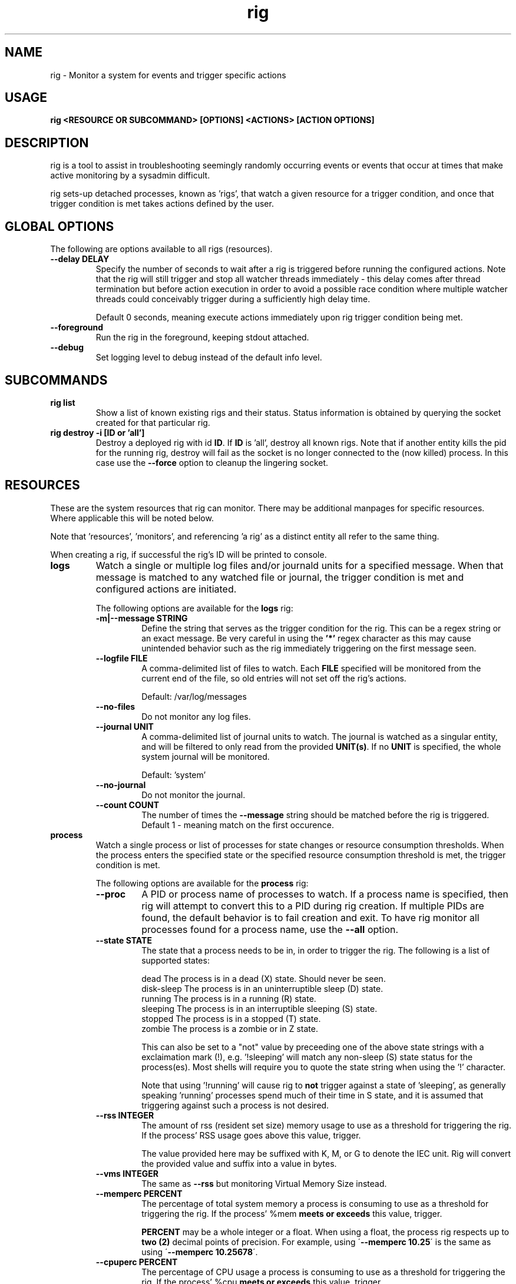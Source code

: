 .TH rig 1 "January 2019"

.SH NAME
rig \- Monitor a system for events and trigger specific actions
.SH USAGE
.B rig <RESOURCE OR SUBCOMMAND> [OPTIONS] <ACTIONS> [ACTION OPTIONS]

.PP
.SH DESCRIPTION
rig is a tool to assist in troubleshooting seemingly randomly occurring events
or events that occur at times that make active monitoring by a sysadmin difficult.

rig sets-up detached processes, known as 'rigs', that watch a given resource
for a trigger condition, and once that trigger condition is met takes actions
defined by the user.


.SH GLOBAL OPTIONS
The following are options available to all rigs (resources).

.TP
.B \-\-delay DELAY
Specify the number of seconds to wait after a rig is triggered before running
the configured actions. Note that the rig will still trigger and stop all watcher
threads immediately - this delay comes after thread termination but before action
execution in order to avoid a possible race condition where multiple watcher threads
could conceivably trigger during a sufficiently high delay time.

Default 0 seconds, meaning execute actions immediately upon rig trigger condition
being met.

.TP
.B \-\-foreground
Run the rig in the foreground, keeping stdout attached.

.TP
.B \-\-debug
Set logging level to debug instead of the default info level.

.SH SUBCOMMANDS

.TP
.B rig list
Show a list of known existing rigs and their status. Status information is
obtained by querying the socket created for that particular rig.

.TP
.B rig destroy \-i [ID or 'all']
Destroy a deployed rig with id \fBID\fR. If \fBID\fR is 'all', destroy all known
rigs. Note that if another entity kills the pid for the running rig, destroy will
fail as the socket is no longer connected to the (now killed) process. In this case
use the \fB--force\fR option to cleanup the lingering socket.


.SH RESOURCES
These are the system resources that rig can monitor. There may be additional
manpages for specific resources. Where applicable this will be noted below.

Note that 'resources', 'monitors', and referencing 'a rig' as a distinct entity
all refer to the same thing.

When creating a rig, if successful the rig's ID will be printed to console.

.TP
.B logs
Watch a single or multiple log files and/or journald units for a specified
message. When that message is matched to any watched file or journal, the trigger
condition is met and configured actions are initiated.

The following options are available for the \fBlogs\fR rig:
.RS 7
.TP
.B \-m|\-\-message STRING
Define the string that serves as the trigger condition for the rig. This can be
a regex string or an exact message. Be very careful in using the \fB'*'\fR regex
character as this may cause unintended behavior such as the rig immediately
triggering on the first message seen.

.TP
.B \-\-logfile FILE
A comma-delimited list of files to watch. Each \fBFILE\fR specified will be
monitored from the current end of the file, so old entries will not set off the
rig's actions.

Default: /var/log/messages
.TP
.B \-\-no-files
Do not monitor any log files.
.TP
.B \-\-journal UNIT
A comma-delimited list of journal units to watch. The journal is watched as a
singular entity, and will be filtered to only read from the provided \fBUNIT(s)\fR.
If no \fBUNIT\fR is specified, the whole system journal will be monitored.

Default: 'system'
.TP
.B \-\-no-journal
Do not monitor the journal.
.TP
.B \-\-count COUNT
The number of times the \fB\-\-message\fR string should be matched before the rig
is triggered. Default 1 - meaning match on the first occurence.

.RE
.TP
.B process
Watch a single process or list of processes for state changes or resource consumption
thresholds. When the process enters the specified state or the specified resource
consumption threshold is met, the trigger condition is met.

The following options are available for the \fBprocess\fR rig:
.RS 7
.TP
.B \-\-proc
A PID or process name of processes to watch. If a process name is specified, then
rig will attempt to convert this to a PID during rig creation. If multiple PIDs
are found, the default behavior is to fail creation and exit. To have rig monitor
all processes found for a process name, use the \fB\-\-all\fR option.
.TP
.B \-\-state STATE
The state that a process needs to be in, in order to trigger the rig. The following
is a list of supported states:

    dead         The process is in a dead (X) state. Should never be seen.
    disk-sleep   The process is in an uninterruptible sleep (D) state.
    running      The process is in a running (R) state.
    sleeping     The process is in an interruptible sleeping (S) state.
    stopped      The process is in a stopped (T) state.
    zombie       The process is a zombie or in Z state.

This can also be set to a "not" value by preceeding one of the above state strings
with a exclaimation mark (!), e.g. '!sleeping' will match any non-sleep (S) state
status for the process(es). Most shells will require you to quote the state string
when using the '!' character.

Note that using '!running' will cause rig to \fBnot\fR trigger against a state
of 'sleeping', as generally speaking 'running' processes spend much of their time
in S state, and it is assumed that triggering against such a process is not desired. 
.TP
.B \-\-rss INTEGER
The amount of rss (resident set size) memory usage to use as a threshold for triggering
the rig. If the process' RSS usage goes above this value, trigger.

The value provided here may be suffixed with K, M, or G to denote the IEC unit.
Rig will convert the provided value and suffix into a value in bytes.
.TP
.B \-\-vms INTEGER
The same as \fB\-\-rss\fR but monitoring Virtual Memory Size instead.
.TP
.B \-\-memperc PERCENT
The percentage of total system memory a process is consuming to use as a threshold
for triggering the rig. If the process' %mem \fBmeets or exceeds\fR this value,
trigger.

\fBPERCENT\fR may be a whole integer or a float. When using a float, the process rig
respects up to \fBtwo (2)\fR decimal points of precision. For example, using
\'\fB\-\-memperc 10.25\fR\' is the same as using \'\fB\-\-memperc 10.25678\fR\'.
.TP
.B \-\-cpuperc PERCENT
The percentage of CPU usage a process is consuming to use as a threshold for
triggering the rig. If the process' %cpu \fBmeets or exceeds\fR this value,
trigger.

\fBPERCENT\fR may be a whole integer or a float. When using a float and monitoring
for CPU usage, rig respects \fBone (1)\fR decimal point of precision due to how CPU
usage is reported.

\fBPERCENT\fR may be above 100 - as CPU usage can exceed 100 when a process is
running on multiple CPUs.

.RE
.TP
.B system

Watch the system's utilization of resources as a whole, e.g. total CPU or memory
usage. When the utilization of a given resource is either exceeded or falls below
the given threshold (determined as appropriate for each resource), the trigger
condition is met.

The following options are available for the \fBsystem\fR rig:
.RS 7
.TP
.B \-\-iowait PERCENT
The amount of %iowait as reported by the kernel to use as a threshold value.

If \fBexceeded\fR, trigger the rig.
.TP
.B \-\-steal PERCENT
The amount of %steal as reported by the kernel to use as a threshold value.

If \fBexceeded\fR, trigger the rig.
.TP
.B \-\-nice PERCENT
The amount of %nice as reported by the kernel to use as a threshold value.

If \fBexceeded\fR, trigger the rig.
.TP
.B \-\-guest PERCENT
The amount of %guest as reported by the kernel to use as a threshold value.

If \fBexceeded\fR, trigger the rig.
.TP
.B \-\-user
The amount of %user as reported by the kernel to use as a threshold value.

If \fBexceeded\fR, trigger the rig.
.TP
.B \-\-available INTEGER
The amount of available memory in MiB as reported by the kernel to use as a threshold value.

If the amount of available memory \fBfalls below\fR this threshold, trigger the rig.
.TP
.B \-\-free INTEGER
The amount of free memory in MiB as reported by the kernel to use as a threshold value.

If the amount of free memory \fBfalls below\fR this threshold, trigger the rig.
.TP
.B \-\-used INTEGER
The amount of used memory in MiB as reported by the kernel to use as a threshold value.

If the amount of used memory \fBexceeds\fR this threshold, trigger the rig.
.TP
.B \-\-slab INTEGER
The amount of slab memory in MiB as reported by the kernel to use as a threshold value.

If the amount of slab memory \fBexceeds\fR this threshold, trigger the rig.
.TP
.B \-\-cpuperc PERCENT
The amount of \fBtotal\fR CPU usage as reported by the kernel as a percentage to
use as a threshold value.

If \fBexceeded\fR, trigger the rig.

This value may be a whole integer or a float. Floats are precise out to one (1)
decimal point.
.TP
.B \-\-memperc PERCENT
The amount of \fBtotal\fR memory usage as reported by the kernel as a percentage
to use as a theshold value.

If \fBexceeded\fR, trigger the rig.

This value may be a whole integer or a float. Floats are precise out to one (1)
decimal point.
.RE

.SH ACTIONS
The following actions are supported responses to triggered rigs. These may be
chained together on a single rig, so deploying multiple rigs with matching trigger
conditions with single, varying actions is unnecessary.

Actions are executed based on a priority weighting system, where lower values
represent a higher priority action, and those actions with lower values are
executed before those with higher values. This is to allow more time-sensitive
actions to be taken before those that may either take a long time to execute or
are otherwise unaffected by allowing other actions to run before them. Action
priority values are set by the actions directly and are currently not able to
be modified by users.
.TP
.B gcore
Collect a coredump of a given process or processes using GDB's \fBgcore\fR utility.

Note that this does _not_ interrupt the running process(es). Cores are saved to
/tmp and will be named either core.$pid or core.$proc_name.$pid depending on if
a PID or process name was provided. This action will be executed first when a rig
is triggered and multiple actions are specified.

The \fBgcore\fR action supports the following options:
.RS 7
.TP
.B \-\-gcore PROCESS
Enables this action and takes either a PID or process name as a value. If a process
name is given, the PID is determined at rig creation. If multiple PIDs are found
for the same process name, the default behavior is to fail rig creation. Use the
\fB\-\-all-pids\fR option to instead use all PIDs discovered for a process name.

This option can be specified multiple times. E.G. \fB\-\-gcore 12345 \-\-gcore
myprocess\fR will generate a coredump for PID 12345 and a process matching the
name 'myprocess'.
.TP
.B \-\-all-pids
Tells this action to collect a coredump for \fBall\fR PIDs found for a provided
process name.
.TP
.RE
.TP
.B kdump
Generate a vmcore by triggering a kernel crash via sysrq.

Note that this action \fBWILL\fR cause node disruption by triggering a kernel panic
to generate the vmcore. This means your system \fBwill reboot\fR when this action
is triggered.

The \fBkdump\fR action does not perform any configuration checks on the system's
kdump installation. It is assumed that kdump has been properly configured and
tested prior to using this action.

The \fBkdump\fR action supports the following options:
.RS 7
.TP
.B \-\-kdump
Enables this action

.TP
.B \-\-sysrq INTEGER
When the rig is deployed, if this option is set, rig will set the system's
\fB/proc/sys/kernel/sysrq\fR to the value provided. See sysrq kernel documentation
for information on what values are supported.
.TP
.RE

.TP
.B sosreport
Run a sosreport after the rig has been triggered. There is some customizability
to the sosreport command that gets run via the \fB\-\-sos-opts\fR option described
below. This action should run after any time-sensitive actions otherwise specified
by the user for a given rig.

The \fBsosreport\fR action supports the following options:
.RS 7
.TP
.B \-\-sosreport
Enables this action
.TP
.B \-\-sos-opts OPTIONS
Specify the commandline options to use when running sosreport. Note that rig
does not do any verification of the \fBOPTIONS\fR being passed to sosreport.
.TP
.RE
.TP
.B tcpdump
Start collecting a tcpdump when the rig is initialized, and stop the collection
when the rig triggers. This action will be triggered before most other actions,
but after the gcore action.

Note there will be a slight delay in configuring any rig that uses the tcpdump
action as rig must verify that the tcpdump process started successfully during
the initialization process.

The \fBtcpdump\fR action supports the following options:
.RS 7
.TP
.B \-\-tcpdump
Enables this action
.TP
.B \-\-iface INTERFACE
Starts the tcpdump to monitor the provided INTERFACE. In almost all situations
this should likely be set to a specific interface on the system, however the
value of 'any' is accepted by the tcpdump command in order to listen on all
interfaces. Be wary of using this however as use of 'any' means will make it
impossible to determine which interface a particular packet came in on in the
resulting packet capture.

Default: eth0
.TP
.B \-\-filter FILTER
Provide a filter to use with tcpdump in order to reduce the amount of traffic
recorded in the packet capture. This value is passed directly to the tcpdump
utility, and thus can be any valid filter accepted by tcpdump.

\fBFor most shells you must quote the filter string for rig to pass it correctly.\fR
.TP
.B \-\-size SIZE
Limit the size of the packet capture file(s) to SIZE in MB.

Default: 10
.TP
.B \-\-captures CAPTURES
Specify the number of packet capture files to keep. If more than one (1), then
tcpdump will rotate the packet capture file when it reaches the \fB\-\-size\fR
value and keep CAPTURES number of files.

E.G. Using a CAPTURES of 2 and a SIZE of 5, then when the rig terminates you will
have up to 2 5MB packet captures.

Default: 1 (packet capture file is replaced upon reaching SIZE limit).
.TP
.RE
.TP
.B noop

Does nothing - this action runs a no-op. This is ideally used for when you need
to test a rig's configuration to make sure a rig's trigger condition is set
properly - e.g. a regex string for the logs' rig message option.

The \fBnoop\fR action supports the following options:
.RS 7
.TP
.B \-\-noop
Enables this action
.RE
.SH MAINTAINER
.nf
Jake Hunsaker <jhunsake@redhat.com>
.fi
